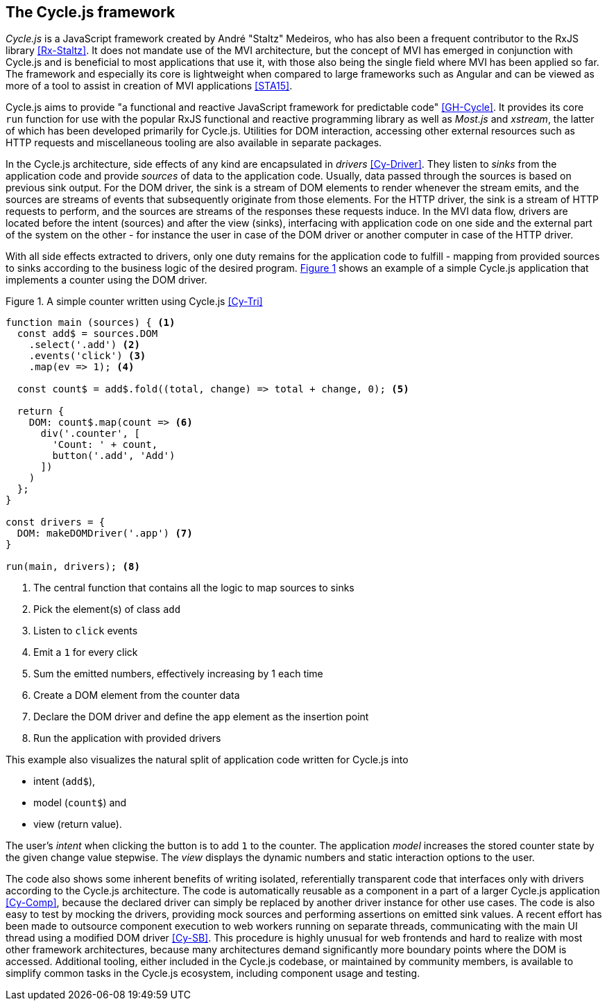 <<<

== The Cycle.js framework

_Cycle.js_ is a JavaScript framework created by André "Staltz" Medeiros,
who has also been a frequent contributor to the RxJS library <<Rx-Staltz>>.
It does not mandate use of the MVI architecture,
but the concept of MVI has emerged in conjunction with Cycle.js and
is beneficial to most applications that use it,
with those also being the single field where MVI has been applied so far.
The framework and especially its core is lightweight when compared to large frameworks such as Angular and
can be viewed as more of a tool to assist in creation of MVI applications <<STA15>>.

Cycle.js aims to provide "a functional and reactive JavaScript framework for predictable code" <<GH-Cycle>>.
It provides its core `run` function for use with the popular RxJS functional and reactive programming library
as well as _Most.js_ and _xstream_, the latter of which has been developed primarily for Cycle.js.
Utilities for DOM interaction, accessing other external resources such as HTTP requests
and miscellaneous tooling are also available in separate packages.

In the Cycle.js architecture, side effects of any kind are encapsulated in _drivers_ <<Cy-Driver>>.
They listen to _sinks_ from the application code and provide _sources_ of data to the application code.
Usually, data passed through the sources is based on previous sink output.
For the DOM driver, the sink is a stream of DOM elements to render whenever the stream emits,
and the sources are streams of events that subsequently originate from those elements.
For the HTTP driver, the sink is a stream of HTTP requests to perform,
and the sources are streams of the responses these requests induce.
In the MVI data flow, drivers are located before the intent (sources) and after the view (sinks),
interfacing with application code on one side and the external part of the system on the other -
for instance the user in case of the DOM driver or another computer in case of the HTTP driver.

With all side effects extracted to drivers, only one duty remains for the application code to fulfill -
mapping from provided sources to sinks according to the business logic of the desired program.
<<cycle-example,{figure-caption} {counter:refnum}>> shows an example of a simple Cycle.js application
that implements a counter using the DOM driver.

<<<

[#cycle-example,source,javascript]
.{figure-caption} {counter:refnum}. A simple counter written using Cycle.js <<Cy-Tri>>
----
function main (sources) { <1>
  const add$ = sources.DOM
    .select('.add') <2>
    .events('click') <3>
    .map(ev => 1); <4>

  const count$ = add$.fold((total, change) => total + change, 0); <5>

  return {
    DOM: count$.map(count => <6>
      div('.counter', [
        'Count: ' + count,
        button('.add', 'Add')
      ])
    )
  };
}

const drivers = {
  DOM: makeDOMDriver('.app') <7>
}

run(main, drivers); <8>
----
<1> The central function that contains all the logic to map sources to sinks
<2> Pick the element(s) of class `add`
<3> Listen to `click` events
<4> Emit a `1` for every click
<5> Sum the emitted numbers, effectively increasing by 1 each time
<6> Create a DOM element from the counter data
<7> Declare the DOM driver and define the `app` element as the insertion point
<8> Run the application with provided drivers

This example also visualizes the natural split of application code written for Cycle.js into

* intent (`add$`),
* model (`count$`) and
* view (return value).

The user's _intent_ when clicking the button is to add `1` to the counter.
The application _model_ increases the stored counter state by the given change value stepwise.
The _view_ displays the dynamic numbers and static interaction options to the user.

The code also shows some inherent benefits of writing isolated, referentially transparent code
that interfaces only with drivers according to the Cycle.js architecture.
The code is automatically reusable as a component in a part of a larger Cycle.js application <<Cy-Comp>>,
because the declared driver can simply be replaced by another driver instance for other use cases.
The code is also easy to test by mocking the drivers,
providing mock sources and performing assertions on emitted sink values.
A recent effort has been made to outsource component execution to web workers running on separate threads,
communicating with the main UI thread using a modified DOM driver <<Cy-SB>>.
This procedure is highly unusual for web frontends and hard to realize with most other framework architectures,
because many architectures demand significantly more boundary points where the DOM is accessed.
Additional tooling, either included in the Cycle.js codebase, or maintained by community members, is available
to simplify common tasks in the Cycle.js ecosystem, including component usage and testing.
